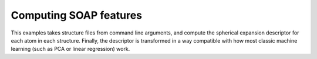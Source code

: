 Computing SOAP features
=======================

This examples takes structure files from command line arguments, and compute the
spherical expansion descriptor for each atom in each structure. Finally, the
descriptor is transformed in a way compatible with how most classic machine
learning (such as PCA or linear regression) work.

.. tabs::

    .. group-tab:: Python

        .. literalinclude:: ../../../python/examples/compute-soap.py
            :language: python

    .. group-tab:: Rust

        .. literalinclude:: ../../../rascaline/examples/compute-soap.rs
            :language: rust

    .. group-tab:: C

        .. literalinclude:: ../../../rascaline-c-api/examples/compute-soap.c
            :language: c
